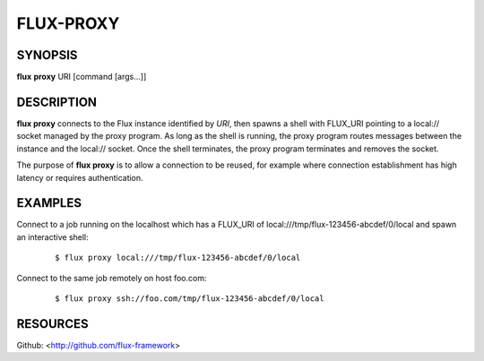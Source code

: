 ==========
FLUX-PROXY
==========


SYNOPSIS
========

**flux** **proxy** URI [command [args...]]

DESCRIPTION
===========

**flux proxy** connects to the Flux instance identified by *URI*, then spawns a shell with FLUX_URI pointing to a local:// socket managed by the proxy program. As long as the shell is running, the proxy program routes messages between the instance and the local:// socket. Once the shell terminates, the proxy program terminates and removes the socket.

The purpose of **flux proxy** is to allow a connection to be reused, for example where connection establishment has high latency or requires authentication.

EXAMPLES
========

Connect to a job running on the localhost which has a FLUX_URI of local:///tmp/flux-123456-abcdef/0/local and spawn an interactive shell:

   ::

      $ flux proxy local:///tmp/flux-123456-abcdef/0/local

Connect to the same job remotely on host foo.com:

   ::

      $ flux proxy ssh://foo.com/tmp/flux-123456-abcdef/0/local

RESOURCES
=========

Github: <http://github.com/flux-framework>

